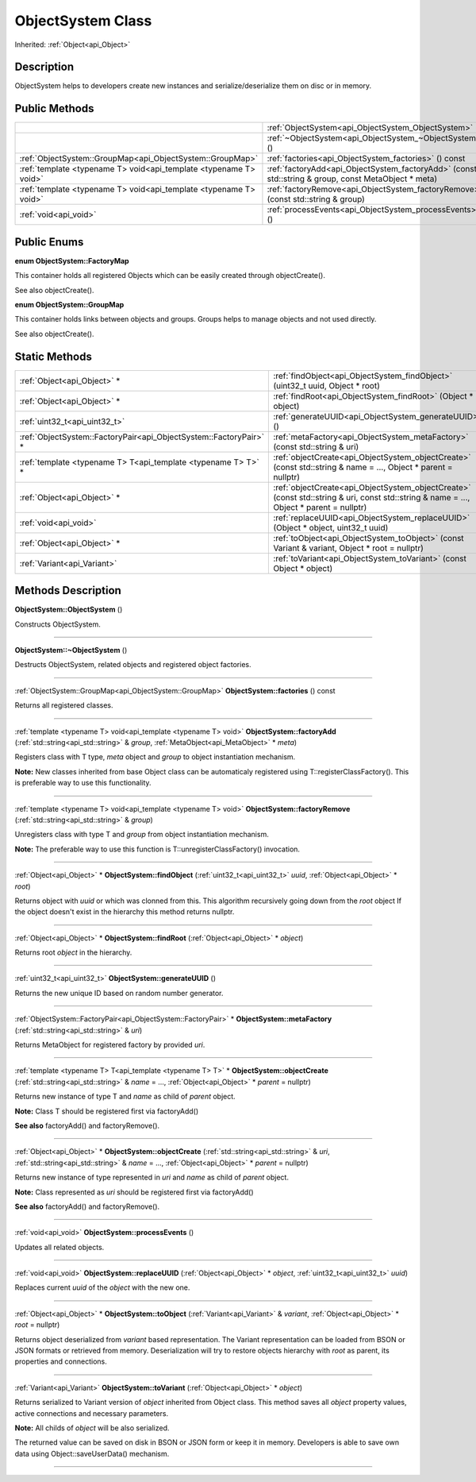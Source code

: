 .. _api_ObjectSystem:
ObjectSystem Class
================

Inherited: :ref:`Object<api_Object>`

.. _api_ObjectSystem_description:
Description
-----------

ObjectSystem helps to developers create new instances and serialize/deserialize them on disc or in memory.



.. _api_ObjectSystem_public:
Public Methods
--------------

+-------------------------------------------------------------------+-----------------------------------------------------------------------------------------------------+
|                                                                   | :ref:`ObjectSystem<api_ObjectSystem_ObjectSystem>` ()                                               |
+-------------------------------------------------------------------+-----------------------------------------------------------------------------------------------------+
|                                                                   | :ref:`~ObjectSystem<api_ObjectSystem_~ObjectSystem>` ()                                             |
+-------------------------------------------------------------------+-----------------------------------------------------------------------------------------------------+
|         :ref:`ObjectSystem::GroupMap<api_ObjectSystem::GroupMap>` | :ref:`factories<api_ObjectSystem_factories>` () const                                               |
+-------------------------------------------------------------------+-----------------------------------------------------------------------------------------------------+
| :ref:`template <typename T> void<api_template <typename T> void>` | :ref:`factoryAdd<api_ObjectSystem_factoryAdd>` (const std::string & group, const MetaObject * meta) |
+-------------------------------------------------------------------+-----------------------------------------------------------------------------------------------------+
| :ref:`template <typename T> void<api_template <typename T> void>` | :ref:`factoryRemove<api_ObjectSystem_factoryRemove>` (const std::string & group)                    |
+-------------------------------------------------------------------+-----------------------------------------------------------------------------------------------------+
|                                             :ref:`void<api_void>` | :ref:`processEvents<api_ObjectSystem_processEvents>` ()                                             |
+-------------------------------------------------------------------+-----------------------------------------------------------------------------------------------------+

.. _api_ObjectSystem_enums:
Public Enums
--------------

.. _api_ObjectSystem_FactoryMap:
**enum ObjectSystem::FactoryMap**

This container holds all registered Objects which can be easily created through objectCreate().

See also objectCreate().

.. _api_ObjectSystem_GroupMap:
**enum ObjectSystem::GroupMap**

This container holds links between objects and groups. Groups helps to manage objects and not used directly.

See also objectCreate().



.. _api_ObjectSystem_static:
Static Methods
--------------

+-------------------------------------------------------------------+-----------------------------------------------------------------------------------------------------------------------------------------+
|                                       :ref:`Object<api_Object>` * | :ref:`findObject<api_ObjectSystem_findObject>` (uint32_t  uuid, Object * root)                                                          |
+-------------------------------------------------------------------+-----------------------------------------------------------------------------------------------------------------------------------------+
|                                       :ref:`Object<api_Object>` * | :ref:`findRoot<api_ObjectSystem_findRoot>` (Object * object)                                                                            |
+-------------------------------------------------------------------+-----------------------------------------------------------------------------------------------------------------------------------------+
|                                     :ref:`uint32_t<api_uint32_t>` | :ref:`generateUUID<api_ObjectSystem_generateUUID>` ()                                                                                   |
+-------------------------------------------------------------------+-----------------------------------------------------------------------------------------------------------------------------------------+
| :ref:`ObjectSystem::FactoryPair<api_ObjectSystem::FactoryPair>` * | :ref:`metaFactory<api_ObjectSystem_metaFactory>` (const std::string & uri)                                                              |
+-------------------------------------------------------------------+-----------------------------------------------------------------------------------------------------------------------------------------+
|     :ref:`template <typename T> T<api_template <typename T> T>` * | :ref:`objectCreate<api_ObjectSystem_objectCreate>` (const std::string & name = ..., Object * parent = nullptr)                          |
+-------------------------------------------------------------------+-----------------------------------------------------------------------------------------------------------------------------------------+
|                                       :ref:`Object<api_Object>` * | :ref:`objectCreate<api_ObjectSystem_objectCreate>` (const std::string & uri, const std::string & name = ..., Object * parent = nullptr) |
+-------------------------------------------------------------------+-----------------------------------------------------------------------------------------------------------------------------------------+
|                                             :ref:`void<api_void>` | :ref:`replaceUUID<api_ObjectSystem_replaceUUID>` (Object * object, uint32_t  uuid)                                                      |
+-------------------------------------------------------------------+-----------------------------------------------------------------------------------------------------------------------------------------+
|                                       :ref:`Object<api_Object>` * | :ref:`toObject<api_ObjectSystem_toObject>` (const Variant & variant, Object * root = nullptr)                                           |
+-------------------------------------------------------------------+-----------------------------------------------------------------------------------------------------------------------------------------+
|                                       :ref:`Variant<api_Variant>` | :ref:`toVariant<api_ObjectSystem_toVariant>` (const Object * object)                                                                    |
+-------------------------------------------------------------------+-----------------------------------------------------------------------------------------------------------------------------------------+

.. _api_ObjectSystem_methods:
Methods Description
-------------------

.. _api_ObjectSystem_ObjectSystem:

**ObjectSystem::ObjectSystem** ()

Constructs ObjectSystem.

----

.. _api_ObjectSystem_~ObjectSystem:

**ObjectSystem::~ObjectSystem** ()

Destructs ObjectSystem, related objects and registered object factories.

----

.. _api_ObjectSystem_factories:

:ref:`ObjectSystem::GroupMap<api_ObjectSystem::GroupMap>`  **ObjectSystem::factories** () const

Returns all registered classes.

----

.. _api_ObjectSystem_factoryAdd:

:ref:`template <typename T> void<api_template <typename T> void>`  **ObjectSystem::factoryAdd** (:ref:`std::string<api_std::string>` & *group*, :ref:`MetaObject<api_MetaObject>` * *meta*)

Registers class with T type, *meta* object and *group* to object instantiation mechanism.

**Note:** New classes inherited from base Object class can be automaticaly registered using T::registerClassFactory(). This is preferable way to use this functionality.

----

.. _api_ObjectSystem_factoryRemove:

:ref:`template <typename T> void<api_template <typename T> void>`  **ObjectSystem::factoryRemove** (:ref:`std::string<api_std::string>` & *group*)

Unregisters class with type T and *group* from object instantiation mechanism.

**Note:** The preferable way to use this function is T::unregisterClassFactory() invocation.

----

.. _api_ObjectSystem_findObject:

:ref:`Object<api_Object>` * **ObjectSystem::findObject** (:ref:`uint32_t<api_uint32_t>`  *uuid*, :ref:`Object<api_Object>` * *root*)

Returns object with *uuid* or which was clonned from this. This algorithm recursively going down from the *root* object If the object doesn't exist in the hierarchy this method returns nullptr.

----

.. _api_ObjectSystem_findRoot:

:ref:`Object<api_Object>` * **ObjectSystem::findRoot** (:ref:`Object<api_Object>` * *object*)

Returns root *object* in the hierarchy.

----

.. _api_ObjectSystem_generateUUID:

:ref:`uint32_t<api_uint32_t>`  **ObjectSystem::generateUUID** ()

Returns the new unique ID based on random number generator.

----

.. _api_ObjectSystem_metaFactory:

:ref:`ObjectSystem::FactoryPair<api_ObjectSystem::FactoryPair>` * **ObjectSystem::metaFactory** (:ref:`std::string<api_std::string>` & *uri*)

Returns MetaObject for registered factory by provided *uri*.

----

.. _api_ObjectSystem_objectCreate:

:ref:`template <typename T> T<api_template <typename T> T>` * **ObjectSystem::objectCreate** (:ref:`std::string<api_std::string>` & *name* = ..., :ref:`Object<api_Object>` * *parent* = nullptr)

Returns new instance of type T and *name* as child of *parent* object.

**Note:** Class T should be registered first via factoryAdd()

**See also** factoryAdd() and factoryRemove().

----

.. _api_ObjectSystem_objectCreate:

:ref:`Object<api_Object>` * **ObjectSystem::objectCreate** (:ref:`std::string<api_std::string>` & *uri*, :ref:`std::string<api_std::string>` & *name* = ..., :ref:`Object<api_Object>` * *parent* = nullptr)

Returns new instance of type represented in *uri* and *name* as child of *parent* object.

**Note:** Class represented as *uri* should be registered first via factoryAdd()

**See also** factoryAdd() and factoryRemove().

----

.. _api_ObjectSystem_processEvents:

:ref:`void<api_void>`  **ObjectSystem::processEvents** ()

Updates all related objects.

----

.. _api_ObjectSystem_replaceUUID:

:ref:`void<api_void>`  **ObjectSystem::replaceUUID** (:ref:`Object<api_Object>` * *object*, :ref:`uint32_t<api_uint32_t>`  *uuid*)

Replaces current *uuid* of the *object* with the new one.

----

.. _api_ObjectSystem_toObject:

:ref:`Object<api_Object>` * **ObjectSystem::toObject** (:ref:`Variant<api_Variant>` & *variant*, :ref:`Object<api_Object>` * *root* = nullptr)

Returns object deserialized from *variant* based representation. The Variant representation can be loaded from BSON or JSON formats or retrieved from memory. Deserialization will try to restore objects hierarchy with *root* as parent, its properties and connections.

----

.. _api_ObjectSystem_toVariant:

:ref:`Variant<api_Variant>`  **ObjectSystem::toVariant** (:ref:`Object<api_Object>` * *object*)

Returns serialized to Variant version of *object* inherited from Object class. This method saves all *object* property values, active connections and necessary parameters.

**Note:** All childs of *object* will be also serialized.

The returned value can be saved on disk in BSON or JSON form or keep it in memory. Developers is able to save own data using Object::saveUserData() mechanism.

----


